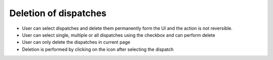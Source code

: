 ======================
Deletion of dispatches
======================

.. image:: ../images/deletion.gif
   :align: center

.. |delete| image:: ../images/delete_icon.png
    :width: 20px

- User can select dispatches and delete them permanently form the UI and the action is not reversible.
- User can select single, multiple or all dispatches using the checkbox and can perform delete
- User can only delete the dispatches in current page
- Deletion is performed by clicking on the |delete| icon after selecting the dispatch
